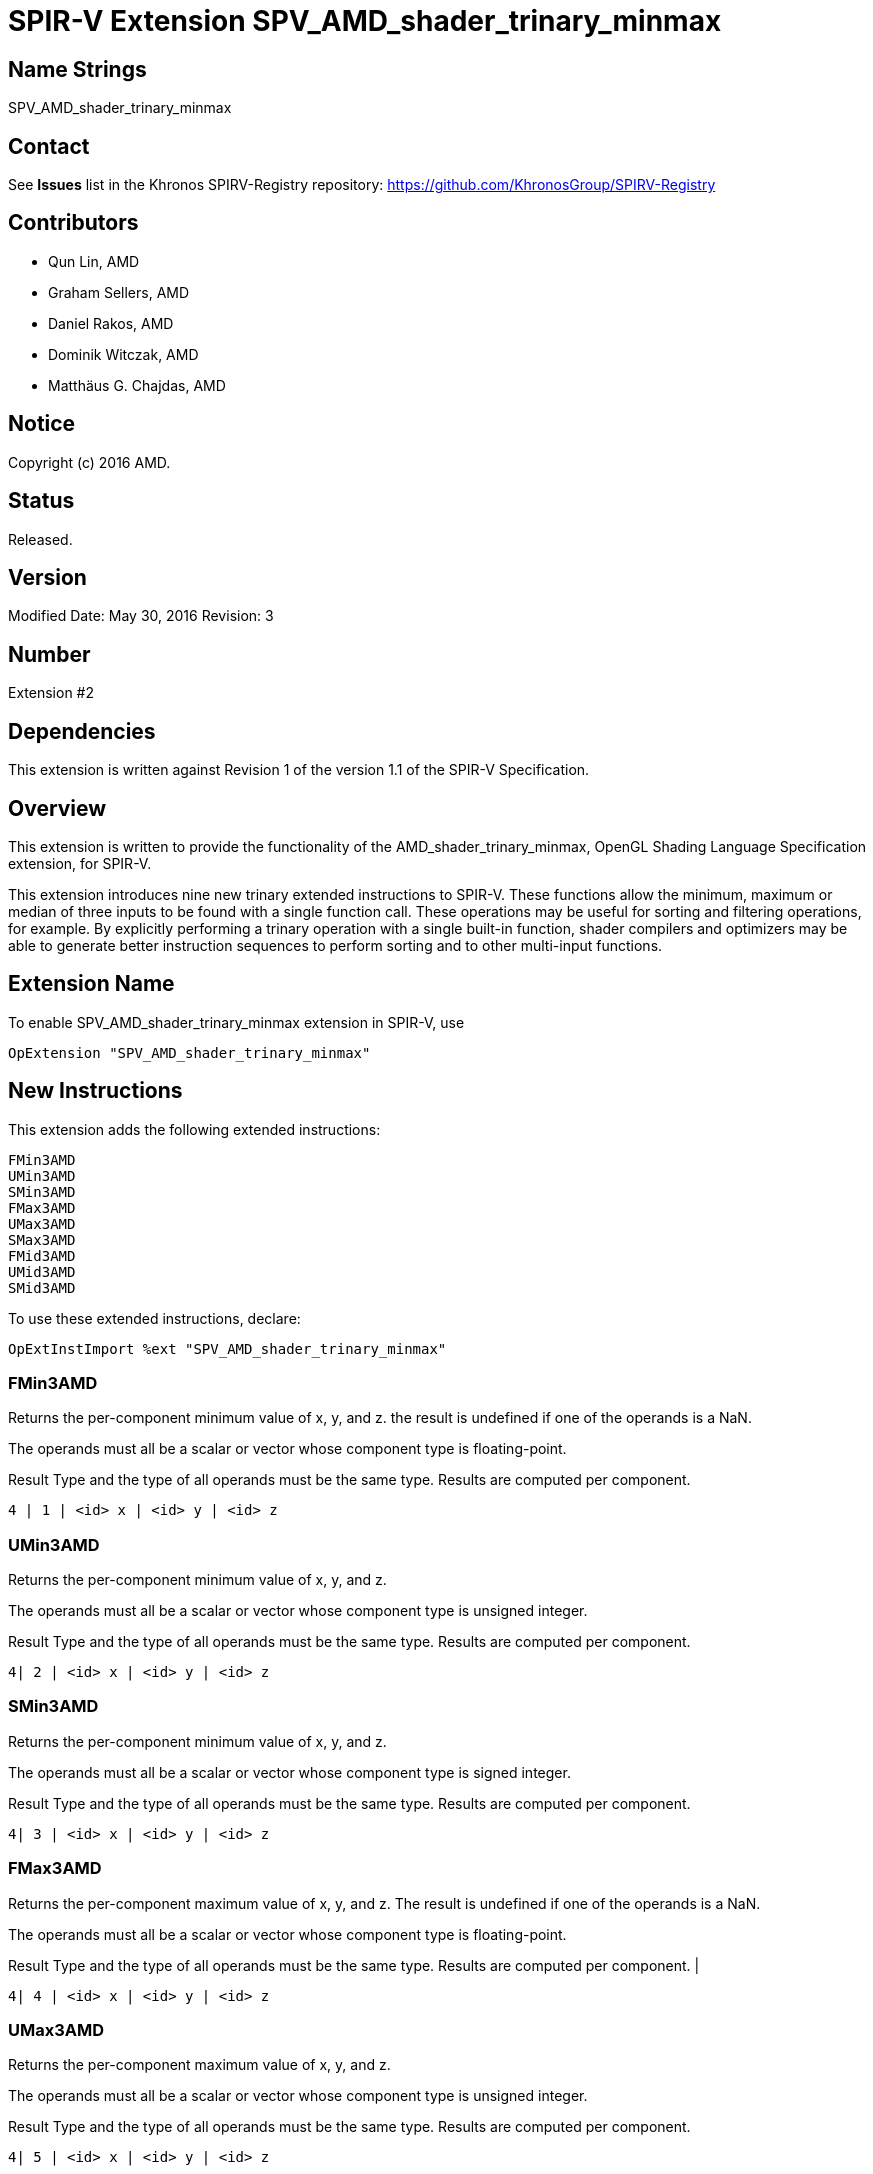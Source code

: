 SPIR-V Extension SPV_AMD_shader_trinary_minmax
==============================================

Name Strings
------------

SPV_AMD_shader_trinary_minmax

Contact
-------

See *Issues* list in the Khronos SPIRV-Registry repository:
https://github.com/KhronosGroup/SPIRV-Registry

Contributors
------------

- Qun Lin, AMD
- Graham Sellers, AMD
- Daniel Rakos, AMD
- Dominik Witczak, AMD
- Matthäus G. Chajdas, AMD

Notice
------

Copyright (c) 2016 AMD.

Status
------

Released.

Version
-------

Modified Date: May 30, 2016
Revision:      3

Number
------

Extension #2

Dependencies
------------

This extension is written against Revision 1 of the version 1.1 of the
SPIR-V Specification.

Overview
--------

This extension is written to provide the functionality of the
AMD_shader_trinary_minmax, OpenGL Shading Language Specification extension,
for SPIR-V.

This extension introduces nine new trinary extended instructions to SPIR-V.
These functions allow the minimum, maximum or median of three inputs to be found
with a single function call. These operations may be useful for sorting and
filtering operations, for example. By explicitly performing a trinary operation
with a single built-in function, shader compilers and optimizers may be able to
generate better instruction sequences to perform sorting and to other multi-input
functions.

Extension Name
--------------

To enable SPV_AMD_shader_trinary_minmax extension in SPIR-V, use

  OpExtension "SPV_AMD_shader_trinary_minmax"

New Instructions
----------------

This extension adds the following extended instructions:

----
FMin3AMD
UMin3AMD
SMin3AMD
FMax3AMD
UMax3AMD
SMax3AMD
FMid3AMD
UMid3AMD
SMid3AMD
----

To use these extended instructions, declare:

---------------------------------------------------------------
OpExtInstImport %ext "SPV_AMD_shader_trinary_minmax"
---------------------------------------------------------------


FMin3AMD
~~~~~~~~

Returns the per-component minimum value of x, y, and z. the result is undefined
if one of the operands is a NaN.

The operands must all be a scalar or vector whose component type is floating-point.

Result Type and the type of all operands must be the same type. Results are
computed per component.

----
4 | 1 | <id> x | <id> y | <id> z
----

UMin3AMD
~~~~~~~~

Returns the per-component minimum value of x, y, and z.

The operands must all be a scalar or vector whose component type is unsigned integer.

Result Type and the type of all operands must be the same type. Results are computed
per component.

----
4| 2 | <id> x | <id> y | <id> z
----

SMin3AMD
~~~~~~~~

Returns the per-component minimum value of x, y, and z.

The operands must all be a scalar or vector whose component type is signed integer.

Result Type and the type of all operands must be the same type. Results are computed
per component.

----
4| 3 | <id> x | <id> y | <id> z
----

FMax3AMD
~~~~~~~~

Returns the per-component maximum value of x, y, and z. The result is undefined
if one of the operands is a NaN.

The operands must all be a scalar or vector whose component type is floating-point.

Result Type and the type of all operands must be the same type. Results are computed
per component.                                             |

----
4| 4 | <id> x | <id> y | <id> z
----

UMax3AMD
~~~~~~~~

Returns the per-component maximum value of x, y, and z.

The operands must all be a scalar or vector whose component type is unsigned
integer.

Result Type and the type of all operands must be the same type. Results are computed
per component.

----
4| 5 | <id> x | <id> y | <id> z
----

SMax3AMD
~~~~~~~~

Returns the per-component maximum value of x, y, and z.

The operands must all be a scalar or vector whose component type is signed
integer.

Result Type and the type of all operands must be the same type. Results are computed
per component.

----
4| 6 | <id> x | <id> y | <id> z
----

FMid3AMD
~~~~~~~~

Returns the per-component median value of x, y, and z. the result is undefined if
one of the operands is a NaN.

The operands must all be a scalar or vector whose component type is floating-point.

Result Type and the type of all operands must be the same type. Results are computed
per component.

----
4| 7 | <id> x | <id> y | <id> z
----

UMid3AMD
~~~~~~~~

Returns the per-component median value of x, y, and z.

The operands must all be a scalar or vector whose component type is unsigned integer.

Result Type and the type of all operands must be the same type. Results are computed
per component.

----
4| 8 | <id> x | <id> y | <id> z
----

SMid3AMD
~~~~~~~~

Returns the per-component median value of x, y, and z.

The operands must all be a scalar or vector whose component type is signed integer.

Result Type and the type of all operands must be the same type. Results are computed
per component.

----
4| 9 | <id> x | <id> y | <id> z
----


Validation Rules
----------------

None.

Issues
------

None

Revision History
----------------

[cols="5%,10%,15%,70%"]
[grid="rows"]
[options="header"]
|========================================
|Rev|Date|Author|Changes
|1|April 21, 2016|Quentin Lin|Initial revision based on AMD_shader_trinary_minmax.
|2|May 20, 2016|Dominik Witczak|Document refactoring
|3|May 30, 2016|Dominik Witczak|*Minor corrections*
|========================================
